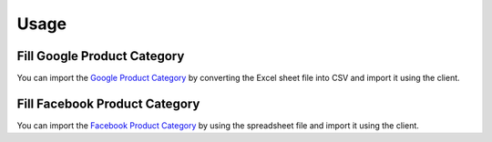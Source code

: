 *****
Usage
*****

.. _Fill Google Product Category:

Fill Google Product Category
============================

You can import the `Google Product Category
<https://support.google.com/merchants/answer/6324436>`_ by converting the Excel
sheet file into CSV and import it using the client.

.. _Fill Facebook Product Category:

Fill Facebook Product Category
==============================

You can import the `Facebook Product Category
<https://www.facebook.com/business/help/526764014610932>`_ by using the
spreadsheet file and import it using the client.
